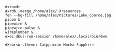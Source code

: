 #+BEGIN_SRC shell :tangle /home/alex/.xinitrc
#xrandr
#xrdb -merge /home/alex/.Xresources
feh --bg-fill /home/alex/Pictures/Lake_Conroe.jpg
picom &
pipewire &
pipewire-pulse &
wireplumber &
exec dbus-run-session /home/alex/.local/bin/dwm
#+END_SRC

#+BEGIN_SRC shell :tangle ~/.Xresources
#Xcursor.theme: Catppuccin-Mocha-Sapphire
#+END_SRC
